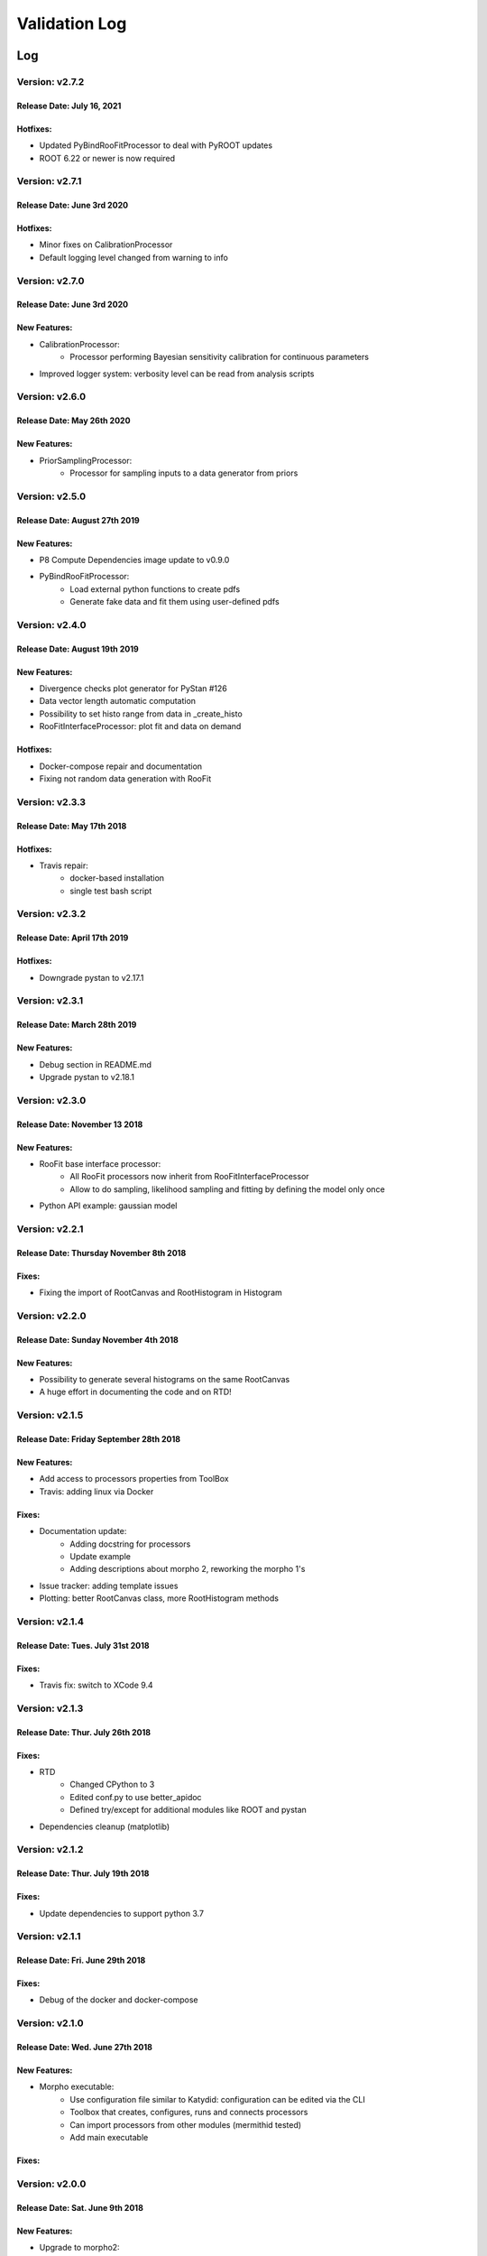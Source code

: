 Validation Log
==============

Log
---

Version: v2.7.2
~~~~~~~~~~~~~~~

Release Date: July 16, 2021
''''''''''''''''''''''''''''''

Hotfixes:
'''''''''

* Updated PyBindRooFitProcessor to deal with PyROOT updates
* ROOT 6.22 or newer is now required

Version: v2.7.1
~~~~~~~~~~~~~~~

Release Date: June 3rd 2020
''''''''''''''''''''''''''''''

Hotfixes:
'''''''''

* Minor fixes on CalibrationProcessor
* Default logging level changed from warning to info

Version: v2.7.0
~~~~~~~~~~~~~~~

Release Date: June 3rd 2020
''''''''''''''''''''''''''''''

New Features:
'''''''''''''

* CalibrationProcessor:
   * Processor performing Bayesian sensitivity calibration for continuous parameters
* Improved logger system: verbosity level can be read from analysis scripts   

Version: v2.6.0
~~~~~~~~~~~~~~~

Release Date: May 26th 2020
''''''''''''''''''''''''''''''

New Features:
'''''''''''''

* PriorSamplingProcessor:
   * Processor for sampling inputs to a data generator from priors
   

Version: v2.5.0
~~~~~~~~~~~~~~~

Release Date: August 27th 2019
''''''''''''''''''''''''''''''

New Features:
'''''''''''''

* P8 Compute Dependencies image update to v0.9.0
* PyBindRooFitProcessor:
   * Load external python functions to create pdfs
   * Generate fake data and fit them using user-defined pdfs

Version: v2.4.0
~~~~~~~~~~~~~~~

Release Date: August 19th 2019
''''''''''''''''''''''''''''''

New Features:
'''''''''''''

* Divergence checks plot generator for PyStan #126
* Data vector length automatic  computation
* Possibility to set histo range from data in _create_histo
* RooFitInterfaceProcessor: plot fit and data on demand

Hotfixes:
'''''''''

* Docker-compose repair and documentation
* Fixing not random data generation with RooFit

Version: v2.3.3
~~~~~~~~~~~~~~~

Release Date: May 17th 2018
''''''''''''''''''''''''''''''

Hotfixes:
'''''''''

* Travis repair: 
   * docker-based installation
   * single test bash script

Version: v2.3.2
~~~~~~~~~~~~~~~

Release Date: April 17th 2019
''''''''''''''''''''''''''''''

Hotfixes:
'''''''''

* Downgrade pystan to v2.17.1

Version: v2.3.1
~~~~~~~~~~~~~~~

Release Date: March 28th 2019
''''''''''''''''''''''''''''''

New Features:
'''''''''''''

* Debug section in README.md
* Upgrade pystan to v2.18.1

Version: v2.3.0
~~~~~~~~~~~~~~~

Release Date: November 13 2018
''''''''''''''''''''''''''''''

New Features:
'''''''''''''

* RooFit base interface processor:
    * All RooFit processors now inherit from RooFitInterfaceProcessor
    * Allow to do sampling, likelihood sampling and fitting by defining the model only once
* Python API example: gaussian model



Version: v2.2.1
~~~~~~~~~~~~~~~

Release Date: Thursday November 8th 2018
''''''''''''''''''''''''''''''''''''''''

Fixes:
'''''''''''''

* Fixing the import of RootCanvas and RootHistogram in Histogram

Version: v2.2.0
~~~~~~~~~~~~~~~

Release Date: Sunday November 4th 2018
''''''''''''''''''''''''''''''''''''''

New Features:
'''''''''''''

* Possibility to generate several histograms on the same RootCanvas
* A huge effort in documenting the code and on RTD!

Version: v2.1.5
~~~~~~~~~~~~~~~

Release Date: Friday September 28th 2018 
''''''''''''''''''''''''''''''''''''''''

New Features:
'''''''''''''

* Add access to processors properties from ToolBox
* Travis: adding linux via Docker

Fixes:
''''''

* Documentation update: 
    * Adding docstring for processors
    * Update example
    * Adding descriptions about morpho 2, reworking the morpho 1's
* Issue tracker: adding template issues
* Plotting: better RootCanvas class, more RootHistogram methods

Version: v2.1.4
~~~~~~~~~~~~~~~

Release Date: Tues. July 31st 2018
''''''''''''''''''''''''''''''''''

Fixes:
''''''

* Travis fix: switch to XCode 9.4

Version: v2.1.3
~~~~~~~~~~~~~~~

Release Date: Thur. July 26th 2018
''''''''''''''''''''''''''''''''''

Fixes:
''''''

* RTD
    * Changed CPython to 3
    * Edited conf.py to use better_apidoc
    * Defined try/except for additional modules like ROOT and pystan
* Dependencies cleanup (matplotlib)

Version: v2.1.2
~~~~~~~~~~~~~~~

Release Date: Thur. July 19th 2018
''''''''''''''''''''''''''''''''''

Fixes:
''''''

* Update dependencies to support python 3.7

Version: v2.1.1
~~~~~~~~~~~~~~~

Release Date: Fri. June 29th 2018
'''''''''''''''''''''''''''''''''

Fixes:
''''''

* Debug of the docker and docker-compose


Version: v2.1.0
~~~~~~~~~~~~~~~

Release Date: Wed. June 27th 2018
'''''''''''''''''''''''''''''''''

New Features:
'''''''''''''

* Morpho executable:
    * Use configuration file similar to Katydid: configuration can be edited via the CLI
    * Toolbox that creates, configures, runs and connects processors
    * Can import processors from other modules (mermithid tested)
    * Add main executable

Fixes:
''''''

Version: v2.0.0
~~~~~~~~~~~~~~~

Release Date: Sat. June 9th 2018
''''''''''''''''''''''''''''''''

New Features:
'''''''''''''

* Upgrade to morpho2:
    * Create basic processors for
           * sampling (PyStan and RooFit)
           * plotting
           * IO (ROOT, csv, json, yaml, R)
    * Added tests scripts and main example

Fixes:
''''''

* Use brew instead of conda for Travis CI


Guidelines
----------

* All new features incorporated into a tagged release should have their validation documented.
  * Document the new feature.
  * Perform tests to validate the new feature.
  * If the feature is slated for incorporation into an official analysis, perform tests to show that the overall analysis works and benefits from this feature.
  * Indicate in this log where to find documentation of the new feature.
  * Indicate in this log what tests were performed, and where to find a writeup of the results.
* Fixes to existing features should also be validated.
  * Perform tests to show that the fix solves the problem that had been indicated.
  * Perform tests to show that the fix does not cause other problems.
  * Indicate in this log what tests were performed and how you know the problem was fixed.


Template
--------

Version:
~~~~~~~~

Release Date:
'''''''''''''

New Features:
'''''''''''''

* Feature 1
    * Details
* Feature 2
    * Details

Fixes:
''''''

* Fix 1
    * Details
* Fix 2
    * Details
